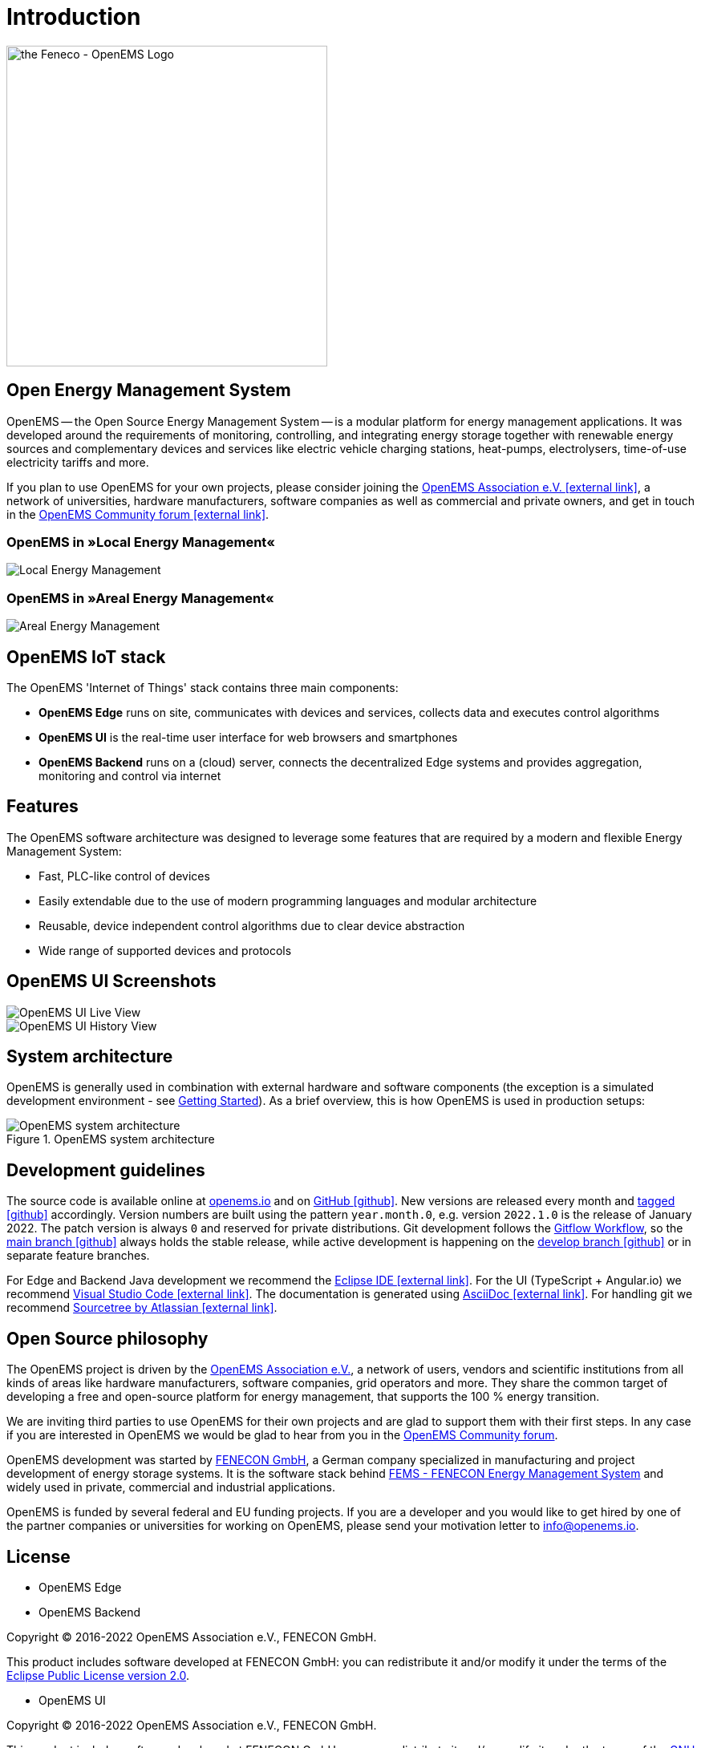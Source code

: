 = Introduction
:imagesdir: ../assets/images

image::OpenEMS-Logo.png[the Feneco - OpenEMS Logo,400, align="left"]

== Open Energy Management System

OpenEMS -- the Open Source Energy Management System -- is a modular platform for energy management applications. It was developed around the requirements of monitoring, controlling, and integrating energy storage together with renewable energy sources and complementary devices and services like electric vehicle charging stations, heat-pumps, electrolysers, time-of-use electricity tariffs and more.

If you plan to use OpenEMS for your own projects, please consider joining the https://openems.io/association[OpenEMS Association e.V. icon:external-link[]], a network of universities, hardware manufacturers, software companies as well as commercial and private owners, and get in touch in the https://community.openems.io[OpenEMS Community forum icon:external-link[]]. 

=== OpenEMS in »Local Energy Management«
image::local-energy-management.png[Local Energy Management]

=== OpenEMS in »Areal Energy Management«
image::areal-energy-management.png[Areal Energy Management]

== OpenEMS IoT stack

The OpenEMS 'Internet of Things' stack contains three main components:

 * **OpenEMS Edge** runs on site, communicates with devices and services, collects data and executes control algorithms
 * **OpenEMS UI** is the real-time user interface for web browsers and smartphones
 * **OpenEMS Backend** runs on a (cloud) server, connects the decentralized Edge systems and provides aggregation, monitoring and control via internet

== Features

The OpenEMS software architecture was designed to leverage some features that are required by a modern and flexible Energy Management System:

 * Fast, PLC-like control of devices
 * Easily extendable due to the use of modern programming languages and modular architecture
 * Reusable, device independent control algorithms due to clear device abstraction
 * Wide range of supported devices and protocols

== OpenEMS UI Screenshots

image::ui-live.png[OpenEMS UI Live View]
image::ui-history.png[OpenEMS UI History View]

== System architecture

OpenEMS is generally used in combination with external hardware and software components
(the exception is a simulated development environment - see xref:gettingstarted.adoc[Getting Started]).
As a brief overview, this is how OpenEMS is used in production setups:

.OpenEMS system architecture
image::system-architecture.png[OpenEMS system architecture]

== Development guidelines

The source code is available online at https://openems.io[openems.io] and on https://github.com/OpenEMS/openems[GitHub icon:github[]]. 
New versions are released every month and https://github.com/OpenEMS/openems/releases[tagged icon:github[]] accordingly. 
Version numbers are built using the pattern `year.month.0`, e.g. version `2022.1.0` is the release of January 2022. The patch version is always `0` and reserved for private distributions.  
Git development follows the https://www.atlassian.com/git/tutorials/comparing-workflows/gitflow-workflow[Gitflow Workflow], so the https://github.com/OpenEMS/openems/tree/main/[main branch icon:github[]] always holds the stable release, while active development is happening on the https://github.com/OpenEMS/openems/tree/develop[develop branch icon:github[]] or in separate feature branches.

For Edge and Backend Java development we recommend the https://www.eclipse.org/ide/[Eclipse IDE icon:external-link[]].
For the UI (TypeScript + Angular.io) we recommend https://code.visualstudio.com/[Visual Studio Code icon:external-link[]]. 
The documentation is generated using http://asciidoc.org[AsciiDoc icon:external-link[]]. 
For handling git we recommend https://www.sourcetreeapp.com/[Sourcetree by Atlassian icon:external-link[]].

## Open Source philosophy

The OpenEMS project is driven by the https://openems.io/association[OpenEMS Association e.V.], a network of users, vendors and scientific institutions from all kinds of areas like hardware manufacturers, software companies, grid operators and more. They share the common target of developing a free and open-source platform for energy management, that supports the 100 % energy transition.

We are inviting third parties to use OpenEMS for their own projects and are glad to support them with their first steps. In any case if you are interested in OpenEMS we would be glad to hear from you in the https://community.openems.io[OpenEMS Community forum].

OpenEMS development was started by https://www.fenecon.de[FENECON GmbH], a German company specialized in manufacturing and project development of energy storage systems. It is the software stack behind https://fenecon.de/page/fems[FEMS - FENECON Energy Management System] and widely used in private, commercial and industrial applications.

OpenEMS is funded by several federal and EU funding projects. If you are a developer and you would like to get hired by one of the partner companies or universities for working on OpenEMS, please send your motivation letter to info@openems.io.

== License

* OpenEMS Edge 
* OpenEMS Backend

Copyright (C) 2016-2022 OpenEMS Association e.V., FENECON GmbH.

This product includes software developed at FENECON GmbH: you can
redistribute it and/or modify it under the terms of the https://github.com/OpenEMS/openems/blob/develop/LICENSE-EPL-2.0[Eclipse Public License version 2.0]. 

 * OpenEMS UI

Copyright (C) 2016-2022 OpenEMS Association e.V., FENECON GmbH.

This product includes software developed at FENECON GmbH: you can
redistribute it and/or modify it under the terms of the https://github.com/OpenEMS/openems/blob/develop/LICENSE-AGPL-3.0[GNU Affero General Public License version 3].
